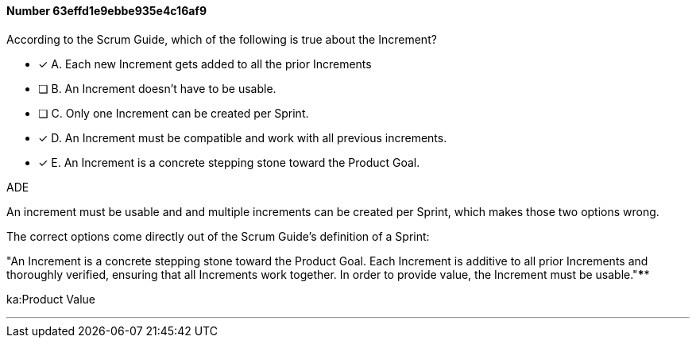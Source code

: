 
[.question]
==== Number 63effd1e9ebbe935e4c16af9

****

[.query]
According to the Scrum Guide, which of the following is true about the Increment?

[.list]
* [*] A. Each new Increment gets added to all the prior Increments
* [ ] B. An Increment doesn't have to be usable.
* [ ] C. Only one Increment can be created per Sprint.
* [*] D. An Increment must be compatible and work with all previous increments.
* [*] E. An Increment is a concrete stepping stone toward the Product Goal.
****

[.answer]
ADE

[.explanation]
An increment must be usable and and multiple increments can be created per Sprint, which makes those two options wrong.

The correct options come directly out of the Scrum Guide's definition of a Sprint:

"An Increment is a concrete stepping stone toward the Product Goal. Each Increment is additive to all prior Increments and thoroughly verified, ensuring that all Increments work together. In order to provide value, the Increment must be usable."****

[.ka]
ka:Product Value

'''

